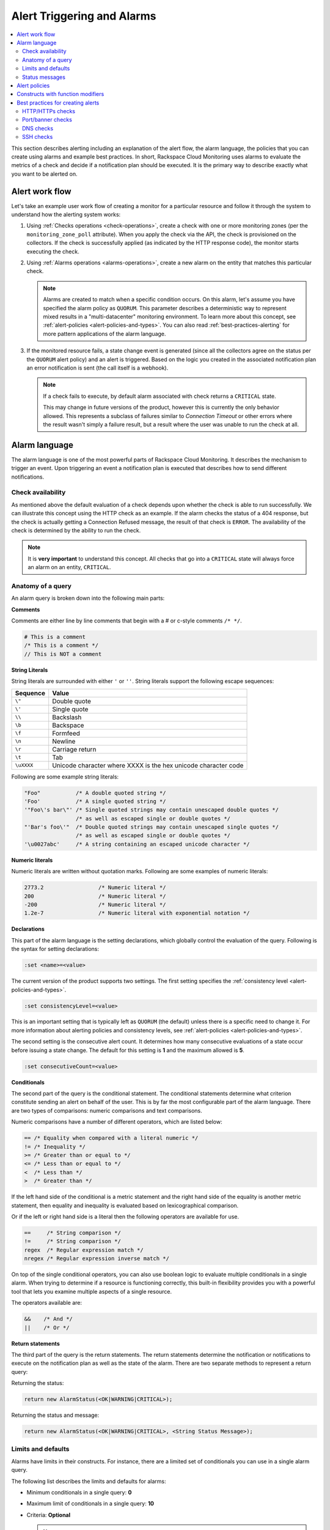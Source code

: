 .. _alert-triggers-and-alarms-reference:

===================================================
Alert Triggering and Alarms
===================================================

.. contents::
   :local:
   :depth: 2

This section describes alerting including an explanation of the alert flow, the alarm
language, the policies that you can create using alarms and example best practices.
In short, Rackspace Cloud Monitoring uses alarms to evaluate the metrics of a check
and decide if a notification plan should be executed. It is the primary way to describe
exactly what you want to be alerted on.

.. _alert-flow-reference:

Alert work flow
---------------------------------------

Let's take an example user work flow of creating a monitor for a particular
resource and follow it through the system to understand how
the alerting system works:

1. Using :ref:`Checks operations <check-operations>`, create a check with one or more
   monitoring zones (per the ``monitoring_zone_poll`` attribute). When you
   apply the check via the API, the check is provisioned on the collectors.
   If the check is successfully applied (as indicated by the HTTP response
   code), the monitor starts executing the check.

2. Using :ref:`Alarms operations <alarms-operations>`, create a new alarm on the entity that
   matches this particular check.

   .. note::
      Alarms are created to match when a specific condition occurs. On this
      alarm, let's assume you have specified the alarm policy as
      ``QUORUM``. This parameter describes a deterministic way to
      represent mixed results in a "multi-datacenter" monitoring
      environment. To learn more about this concept, see
      :ref:`alert-policies <alert-policies-and-types>`.
      You can also read :ref:`best-practices-alerting` for more pattern
      applications of the alarm language.

3. If the monitored resource fails, a state change event is generated
   (since all the collectors agree on the status per the ``QUORUM`` alert
   policy) and an alert is triggered. Based on the logic you created
   in the associated notification plan an error notification
   is sent (the call itself is a webhook).

   .. note::
      If a check fails to execute, by default alarm associated with
      check returns a ``CRITICAL`` state.

      This may change in future versions of the product, however this
      is currently the only behavior allowed. This represents a
      subclass of failures similar to *Connection Timeout* or other
      errors where the result wasn't simply a failure result, but a
      result where the user was unable to run the check at all.

.. _alarm-language-ref:

Alarm language
-----------------

The alarm language is one of the most powerful parts of
Rackspace Cloud Monitoring. It describes the mechanism to trigger
an event. Upon triggering an event a notification plan is
executed that describes how to send different notifications.


.. _alarm-language-check-availability:

Check availability
~~~~~~~~~~~~~~~~~~~~

As mentioned above the default evaluation of a check depends upon
whether the check is able to run successfully. We can illustrate this
concept using the HTTP check as an example. If the alarm checks
the status of a 404 response, but the check is actually getting a
Connection Refused message, the result of that check is ``ERROR``. The
availability of the check is determined by the ability to run the check.

.. note::
   It is **very important** to understand this concept. All checks that
   go into a ``CRITICAL`` state will always force an alarm on an
   entity, ``CRITICAL``.


.. _alarm-language-anatomy-query:

Anatomy of a query
~~~~~~~~~~~~~~~~~~~

An alarm query is broken down into the following main parts:

**Comments**

Comments are either line by line comments that begin with a # or
c-style comments ``/* */``.

.. code::

     # This is a comment
     /* This is a comment */
     // This is NOT a comment

**String Literals**

String literals are surrounded with either ``'`` or ``''``. String literals
support the following escape sequences:

+-------------------+-------------------------------------+
| Sequence          | Value                               |
+===================+=====================================+
| ``\"``            | Double quote                        |
+-------------------+-------------------------------------+
| ``\'``            | Single quote                        |
+-------------------+-------------------------------------+
| ``\\``            | Backslash                           |
+-------------------+-------------------------------------+
| ``\b``            | Backspace                           |
+-------------------+-------------------------------------+
| ``\f``            | Formfeed                            |
+-------------------+-------------------------------------+
| ``\n``            | Newline                             |
+-------------------+-------------------------------------+
| ``\r``            | Carriage return                     |
+-------------------+-------------------------------------+
| ``\t``            | Tab                                 |
+-------------------+-------------------------------------+
| ``\uXXXX``        | Unicode character where XXXX is the |
|                   | hex unicode character code          |
+-------------------+-------------------------------------+

Following are some example string literals:

.. code::

     "Foo"           /* A double quoted string */
     'Foo'           /* A single quoted string */
     '"Foo\'s bar\"' /* Single quoted strings may contain unescaped double quotes */
                     /* as well as escaped single or double quotes */
     "'Bar's foo\'"  /* Double quoted strings may contain unescaped single quotes */
                     /* as well as escaped single or double quotes */
     '\u0027abc'     /* A string containing an escaped unicode character */

**Numeric literals**

Numeric literals are written without quotation marks. Following are some
examples of numeric literals:

.. code::

     2773.2                 /* Numeric literal */
     200                    /* Numeric literal */
     -200                   /* Numeric literal */
     1.2e-7                 /* Numeric literal with exponential notation */

**Declarations**

This part of the alarm language is the setting declarations, which
globally control the evaluation of the query. Following is the syntax for
setting declarations:

.. code::

     :set <name>=<value>

The current version of the product supports two settings. The first setting
specifies the :ref:`consistency level <alert-policies-and-types>`.

.. code::

     :set consistencyLevel=<value>

This is an important setting that is typically left as ``QUORUM``
(the default) unless there is a specific need to change it.
For more information about alerting policies and consistency
levels, see :ref:`alert-policies <alert-policies-and-types>`.

The second setting is the consecutive alert count. It determines
how many consecutive evaluations of a state occur before issuing a
state change. The default for this setting is **1** and the
maximum allowed is **5**.

.. code::

     :set consecutiveCount=<value>

**Conditionals**

The second part of the query is the conditional statement. The
conditional statements determine what criterion constitute
sending an alert on behalf of the user. This is by far the most
configurable part of the alarm language. There are two types
of comparisons: numeric comparisons and text comparisons.

Numeric comparisons have a number of different operators, which are
listed below:

.. code::

     == /* Equality when compared with a literal numeric */
     != /* Inequality */
     >= /* Greater than or equal to */
     <= /* Less than or equal to */
     <  /* Less than */
     >  /* Greater than */

If the left hand side of the conditional is a metric statement and the
right hand side of the equality is another metric statement,
then equality and inequality is evaluated based on lexicographical comparison.

Or if the left or right hand side is a literal then the following
operators are available for use.

.. code::

     ==     /* String comparison */
     !=     /* String comparison */
     regex  /* Regular expression match */
     nregex /* Regular expression inverse match */

On top of the single conditional operators, you can also use boolean
logic to evaluate multiple conditionals in a single alarm.
When trying to determine if a resource is functioning correctly,
this built-in flexibility provides you with a powerful tool that
lets you examine multiple aspects of a single resource.

The operators available are:

.. code::

     &&    /* And */
     ||    /* Or */

**Return statements**

The third part of the query is the return statements. The return
statements determine the notification or notifications to
execute on the notification plan as well as the state of the alarm.
There are two separate methods to represent a return query:

Returning the status:

.. code::

     return new AlarmStatus(<OK|WARNING|CRITICAL>);

Returning the status and message:

.. code::

     return new AlarmStatus(<OK|WARNING|CRITICAL>, <String Status Message>);


.. _alarm-language-limits-defaults:

Limits and defaults
~~~~~~~~~~~~~~~~~~~~

Alarms have limits in their constructs. For instance, there are a
limited set of conditionals you can use in a single alarm query.

The following list describes the limits and defaults for alarms:

* Minimum conditionals in a single query: **0**

* Maximum limit of conditionals in a single query: **10**

* Criteria: **Optional**

  .. note::
     If criteria is not specified, the availability of the check determines
     the alarm state.

* Default consistency level of the alert policy: **QUORUM**

* Default consecutive alert count: **1**, maximum allowed: **5**

  .. note::
     The default consecutive alert count for ping checks is **3**

* Maximum length of a metric name string (in characters): **128**

* Maximum length of a string literal representing a metric value (in
  characters): **80**

.. _alarm-language-status-messages:

Status messages
~~~~~~~~~~~~~~~~~~

Checks and Alarms have status strings and there is a resolution
policy for final message that get displayed to a user in an email
or :ref:`alarm change log <changelogs-operations>` or webhook. This
message represents a human readable string for the status of the
alarm. Status messages may be up to 128 characters long.

The resolution policy is as follows:

* If no status is specified, use the value from the most recent run check.
* If it is specified, use the specified string from the alarm.
* String interpolate the message if metric is present.

Status string interpolation will substitute metrics in a special
format to the point in time metric. It looks like this:

.. code::

     return new AlarmStatus(WARNING, 'The check took #{duration}s to execute');

.. note::
   String Interpolation will substitute a #{``metric-name``} for its
   corresponding point in time value.

.. _alert-policies-and-types:

Alert policies
-----------------------------------

Alert policies (set with the ``consistencyLevel`` alarm attribute)
define a system for interpreting mixed results from a check.
Mixed results can occur during failure scenarios if you have
configured multiple zones to monitor a resource.

There are three different alert policies for handling mixed
results: ``ONE``, ``QUORUM``, and ``ALL``. Each policy has trade-offs
that should be considered when determining which to use. The alert
policies and their trade-offs are described next.

.. note::
   The check ``period``, a configurable check attribute that defaults
   to 60 seconds, can affect the alarm state for the ``QUORUM``, and ``ALL``
   policies as it limits what observations are considered recent enough
   to count towards an alert state update. You can see the age of the
   observations in the alert notification email. If the observation is older
   than one and a half times (1.5 x) the ``consecutiveCount`` x
   ``check period``, the observation is not considered in
   determining the alert state.

**One alert policy**

	The alert state is determined by the latest observation that is
	different from the current alert state. For example, if the current
	alert state is OK and a monitoring zone WARNING or CRITICAL observation
	is received, a notification is sent and the alert state is changed to
	indicate the most recent zone observation.

	The ``ONE`` policy optimizes speed of alerting at the expense of correctness
	as any network disruption between Rackspace Cloud Monitoring and the
	monitored resource could generate an alert. Additionally, the ``ONE``
	policy can cause many notifications as a change in the state of any
	one monitoring zone from its previous state results in a notification
	and alert state change. This is mitigated in the ``QUORUM`` policy.

**Quorum alert policy**

  The alert state is determined by a change observed in a majority
	of the monitoring zones. For example, two of three, or three of five,
	monitoring zones report OK and the previous alert state was WARNING.
	The calculation is TOTAL / 2 + 1.

	The ``QUORUM`` policy is the recommended solution. It offers the best
	speed-to-correctness trade-off. A majority of the zones monitoring
	your resource must have the same state before an alert state change
	and notification. This is the best approach to maintain speed
	and low time-to-alert.

**All alert policy**

	The alert state is determined by a resource change observed in all
	of the monitoring zones. For example, three out of three monitoring
	zones report resource CRITICAL and the previous alert state was OK.

	The ``ALL`` policy is the most accurate, but is also prone to failure in
	significant failure scenarios. If a network partition between our
	internal data centers happens, the alert could be delayed due to the
	election process. In this case, a machine has to be marked down,
	then the checks are re-evaluated as a group. If they come to a
	consensus (with the downed collector) then an alert is generated.


.. note::
   Email alert notifications may show some zones in a state that is
   different from the alert state.

.. _constructs-and-functions:

Constructs with function modifiers
-------------------------------------

Function modifiers serve to alter the interpretation of a metric.
The format of a modifier is as follows:

.. code::

     ex: <funcname>(metric['response_time'])

Rackspace Cloud Monitoring supports the following modifiers:

**Previous function**

The **previous** function is used to look back at the same metric in the previous time
period from the same datacenter. This is useful to make sure a
value is always incrementing. Or another use is detecting string
changes and sending an alert on that.

.. code::

	if (previous(metric['fingerprint']) != metric['fingerprint']) {
	return new AlarmStatus(CRITICAL, 'Fingerprint has changed to: #{fingerprint}');
	}

**Rate function**

The **rate** function is best used for counters. For instance if you are tracking a gauge
such as bytes_in on an network interface, this will give you the
*rate* as defined by this formula where V=value, and T=time.

(V\ :sub:`1` - V\ :sub:`0`) / (T\ :sub:`1` - T\ :sub:`0`)

.. code::

 	 if (rate(metric['rx_bytes']) > 5242880) {
 	        return new AlarmStatus(CRITICAL, 'Received greater than 5 MBps.');
	     }
	 if (rate(metric['rx_bytes']) > 1048576) {
	         return new AlarmStatus(WARNING, 'Received greater than 1 MBps.');
 	    }

**Percent function**

The **percent** function is used to calculate a percentage, useful in situations
like the example below.

.. note::

   	Notice the order of the two statements below, since it executes
   	sequentially it is important to be most specific as the first matched
   	condition wins. This is true for all conditions, it is commonly
   	exposed in statements like this.

.. code::

	if (percentage(metric['used'], metric['total']) > 90) {
		return new AlarmStatus(CRITICAL, 'Less than 10% free space left.');
		}

	if (percentage(metric['used'], metric['total']) > 80) {
		return new AlarmStatus(WARNING, 'Less than 20% free space left.');
     	 }


.. _best-practices-alerting:

Best practices for creating alerts
----------------------------------------

This section covers common solution patterns for creating useful alerts.
It focuses on alarms and how you can use the alarm language to
best achieve these patterns.

.. contents::
   :local:
   :depth: 2


.. _best-practices-http-checks:

HTTP/HTTPs checks
~~~~~~~~~~~~~~~~~~~~~~~~~~~~~~~~~~

**Critical on 404 or Connection Refused**

This example assumes a provisioned Remote HTTP with standard
settings. It checks that the return code (which is a metric of
type string) is the string equivalent of a 404. HTTP response
codes are numeric, but since they hold no numeric value, we
interpret them as strings.

.. code::

    if (metric['code'] == "404") {
      return new AlarmStatus(CRITICAL, "Page not found!");
    }


**Check for the existence of a body match and error out if present**

This example assumes a provisioned Remote HTTP with an metric called
``body_match`` added to the response. You can use this string
metric to check the existence of the text, and error out if found.

Using the ``HTTPS`` prefix automatically defaults the port to the standard
``443`` instead of port ``80``. This particular example looks for the
word "forbidden" in the body match, and if found returns ``CRITICAL`` with
the error message: "``Forbidden found, returning CRITICAL``."

.. code::

    if (metric['body_match'] regex ".*forbidden.*") {
      return new AlarmStatus(CRITICAL, "Forbidden found, returning CRITICAL.");
    }


**Check the cert_end_in metric; critical if less than a week away**

This example assumes a provisioned Remote HTTP against an HTTPS server
and adds a set of metrics that are specific to SSL in the hash of metrics.

This example checks the certificate expiration in seconds, abbreviated as the ``cert_end_in``:

.. code::

    /* 2 days = 172 800 seconds */
    if (metric['cert_end_in'] < 172800)
    { return new AlarmStatus(CRITICAL, "Cert expiring in less than 2 days.");
    }

    /* 1 week = 604 800 seconds */
    if (metric['cert_end_in'] < 604800)
    { return new AlarmStatus(WARNING, "Cert expiring in less than 1 week.");
	}


.. _best-practices-port-banner-checks:

Port/banner checks
~~~~~~~~~~~~~~~~~~~~~~~~~~~~~~~~~~

**Failure on banner match**

This example assumes a provisioned Remote TCP check. It also
specifies a ``banner_match`` 'OpenSSH.*', which matches content based on the
text sent from the server upon connection. For a complete description,
see Remote TCP. However if a banner matches, then a metric is added
to the result, called ``banner_match``. One common solution is to check
for the existence of that metric and return ``CRITICAL`` otherwise.

.. code::

    /* Have the check match at the edge */
    if (metric['banner_matched'] != "") {
      return new AlarmStatus(OK);
    }
    /* Or use the regex parser in the
       language to build multiple matches
       in a single alarm. */
    if (metric['banner'] regex "OpenSSH.*") {
    return new AlarmStatus(OK);
    }

    return new AlarmStatus(CRITICAL, "Match not found.");



.. _best-practices-dns-checks:

DNS checks
~~~~~~~~~~~~~~~~~~~~~~~~~~~~~~~~~~

**Check for an IP in a DNS query, fail otherwise**

This example assumes a provisioned Remote DNS check against a
working nameserver. In this example, the alarm matches against
the answer ``metric``. As with all alarms, if the check is marked
available=false (which in this case means the nameserver fails
to respond) than the alarm is ``CRITICAL``.

.. code::

    # Match if the 127... address was in the resolution
    # if it wasn't than default to CRITICAL

    if (metric["answer"] regex ".*127.8.2.1.*") {
    return new AlarmStatus(OK, "Resolved the correct address!");
    }
    return new AlarmStatus(CRITICAL);


.. _best-practices-ssh-checks:

SSH checks
~~~~~~~~~~~~~~~~~~~~~~~~~~~~~~~~

The following example uses the Rackspace Cloud Monitoring command
line interface (CLI). For information on downloading and installing the
CLI, see `Rackspace Monitoring CLI <https://github.com/racker/rackspace-monitoring-cli>`_.

One of the most widely used remote checks is the SSH check. This check not
only verifies that something is listening on the expected port, but
establishes an SSH session and returns the host key fingerprint as a
metric, further verifying that the SSH server is operating as expected.

The following example assumes the existence of an entity with the
IP address eth0 and ID enk8YUv0Cd, and a notification plan with ID
nplU9hLUgc. This check connects to an SSH server using port 22 by default:

.. code::

     raxmon-checks-create \
     --entity-id=enk8YUv0Cd \
     --label=ssh \
     --type=remote.ssh \
     --target-alias=eth0 \
     --monitoring-zones=mzord,mzdfw,mzlon

**Alarm for this check**:

If the monitoring service is unable to connect to the SSH server for the check, any alarms
using the check will automatically fail. However, we can additionally verify that the
server returns the expected host key fingerprint, which could reveal an unexpected
change on the server or a man in the middle attack.

.. code::

    raxmon-alarms-create \
    --entity-id=enk8YUv0Cd \
    --notification-plan-id=nplU9hLUgc \
    --check-id=chTFHxHn0p \
    --criteria="if (metric['fingerprint'] != '13dd6c5df600f9a15c67ea5db491ac9a') { return new AlarmStatus(CRITICAL, 'Incorrect SSH Host Fingerprint'); }"
